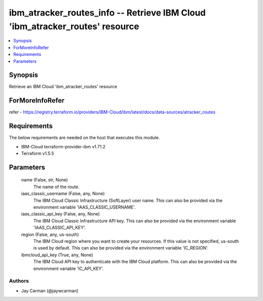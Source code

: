 
ibm_atracker_routes_info -- Retrieve IBM Cloud 'ibm_atracker_routes' resource
=============================================================================

.. contents::
   :local:
   :depth: 1


Synopsis
--------

Retrieve an IBM Cloud 'ibm_atracker_routes' resource


ForMoreInfoRefer
----------------
refer - https://registry.terraform.io/providers/IBM-Cloud/ibm/latest/docs/data-sources/atracker_routes

Requirements
------------
The below requirements are needed on the host that executes this module.

- IBM-Cloud terraform-provider-ibm v1.71.2
- Terraform v1.5.5



Parameters
----------

  name (False, str, None)
    The name of the route.


  iaas_classic_username (False, any, None)
    The IBM Cloud Classic Infrastructure (SoftLayer) user name. This can also be provided via the environment variable 'IAAS_CLASSIC_USERNAME'.


  iaas_classic_api_key (False, any, None)
    The IBM Cloud Classic Infrastructure API key. This can also be provided via the environment variable 'IAAS_CLASSIC_API_KEY'.


  region (False, any, us-south)
    The IBM Cloud region where you want to create your resources. If this value is not specified, us-south is used by default. This can also be provided via the environment variable 'IC_REGION'.


  ibmcloud_api_key (True, any, None)
    The IBM Cloud API key to authenticate with the IBM Cloud platform. This can also be provided via the environment variable 'IC_API_KEY'.













Authors
~~~~~~~

- Jay Carman (@jaywcarman)

